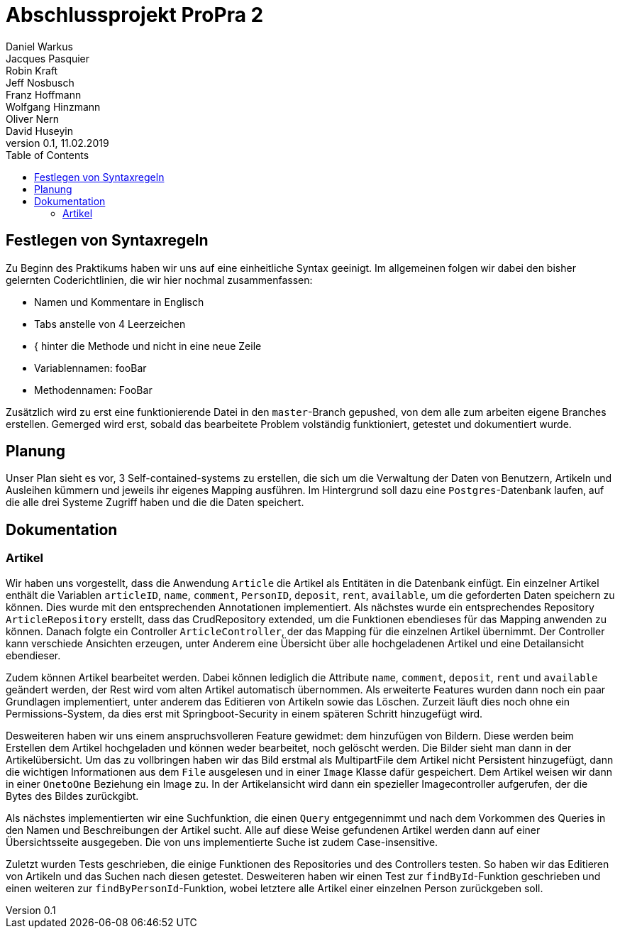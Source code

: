 # Abschlussprojekt ProPra 2
Daniel Warkus; Jacques Pasquier; Robin Kraft; Jeff Nosbusch; Franz Hoffmann; Wolfgang Hinzmann; Oliver Nern; David Huseyin
v0.1, 11.02.2019
:toc:

## Festlegen von Syntaxregeln
Zu Beginn des Praktikums haben wir uns auf eine einheitliche Syntax geeinigt. Im
allgemeinen folgen wir dabei den bisher gelernten Coderichtlinien, die wir hier
nochmal zusammenfassen:

- Namen und Kommentare in Englisch
- Tabs anstelle von 4 Leerzeichen
- { hinter die Methode und nicht in eine neue Zeile
- Variablennamen: fooBar
- Methodennamen: FooBar

Zusätzlich wird zu erst eine funktionierende Datei in den `master`-Branch gepushed,
von dem alle zum arbeiten eigene Branches erstellen. Gemerged wird erst, sobald das
bearbeitete Problem volständig funktioniert, getestet und dokumentiert wurde.

## Planung
Unser Plan sieht es vor, 3 Self-contained-systems zu erstellen, die sich um die
Verwaltung der Daten von Benutzern, Artikeln und Ausleihen kümmern und jeweils ihr
eigenes Mapping ausführen. Im Hintergrund soll dazu eine `Postgres`-Datenbank
laufen, auf die alle drei Systeme Zugriff haben und die die Daten speichert.

## Dokumentation
### Artikel
Wir haben uns vorgestellt, dass die Anwendung `Article` die Artikel als Entitäten
in die Datenbank einfügt. Ein einzelner Artikel enthält die Variablen `articleID`,
`name`, `comment`, `PersonID`, `deposit`, `rent`, `available`, um die geforderten
Daten speichern zu können. Dies wurde mit den entsprechenden Annotationen implementiert.
Als nächstes wurde ein entsprechendes Repository `ArticleRepository` erstellt, dass
das CrudRepository extended, um die Funktionen ebendieses für das Mapping anwenden
zu können. Danach folgte ein Controller `ArticleController`, der das Mapping für
die einzelnen Artikel übernimmt. Der Controller kann verschiede Ansichten erzeugen,
unter Anderem eine Übersicht über alle hochgeladenen Artikel und eine Detailansicht
ebendieser.

Zudem können Artikel bearbeitet werden. Dabei können lediglich die Attribute
`name`, `comment`, `deposit`, `rent` und `available` geändert werden, der Rest wird
vom alten Artikel automatisch übernommen.
Als erweiterte Features wurden dann noch ein paar Grundlagen implementiert, unter
anderem das Editieren von Artikeln sowie das Löschen. Zurzeit läuft dies noch ohne
ein Permissions-System, da dies erst mit Springboot-Security in einem späteren
Schritt hinzugefügt wird.

Desweiteren haben wir uns einem anspruchsvolleren Feature gewidmet: dem hinzufügen
von Bildern. Diese werden beim Erstellen dem Artikel hochgeladen und können weder
bearbeitet, noch gelöscht werden. Die Bilder sieht man dann in der Artikelübersicht.
Um das zu vollbringen haben wir das Bild erstmal als MultipartFile dem Artikel nicht
Persistent hinzugefügt, dann die wichtigen Informationen aus dem `File` ausgelesen
und in einer `Image` Klasse dafür gespeichert. Dem Artikel weisen wir dann in einer
`OnetoOne` Beziehung ein Image zu. In der Artikelansicht wird dann ein spezieller
Imagecontroller aufgerufen, der die Bytes des Bildes zurückgibt.

Als nächstes implementierten wir eine Suchfunktion, die einen `Query` entgegennimmt
und nach dem Vorkommen des Queries in den Namen und Beschreibungen der Artikel sucht.
Alle auf diese Weise gefundenen Artikel werden dann auf einer Übersichtsseite ausgegeben.
Die von uns implementierte Suche ist zudem Case-insensitive.

Zuletzt wurden Tests geschrieben, die einige Funktionen des Repositories und des
Controllers testen. So haben wir das Editieren von Artikeln und das Suchen nach
diesen getestet. Desweiteren haben wir einen Test zur `findById`-Funktion geschrieben
und einen weiteren zur `findByPersonId`-Funktion, wobei letztere alle Artikel einer
einzelnen Person zurückgeben soll.
